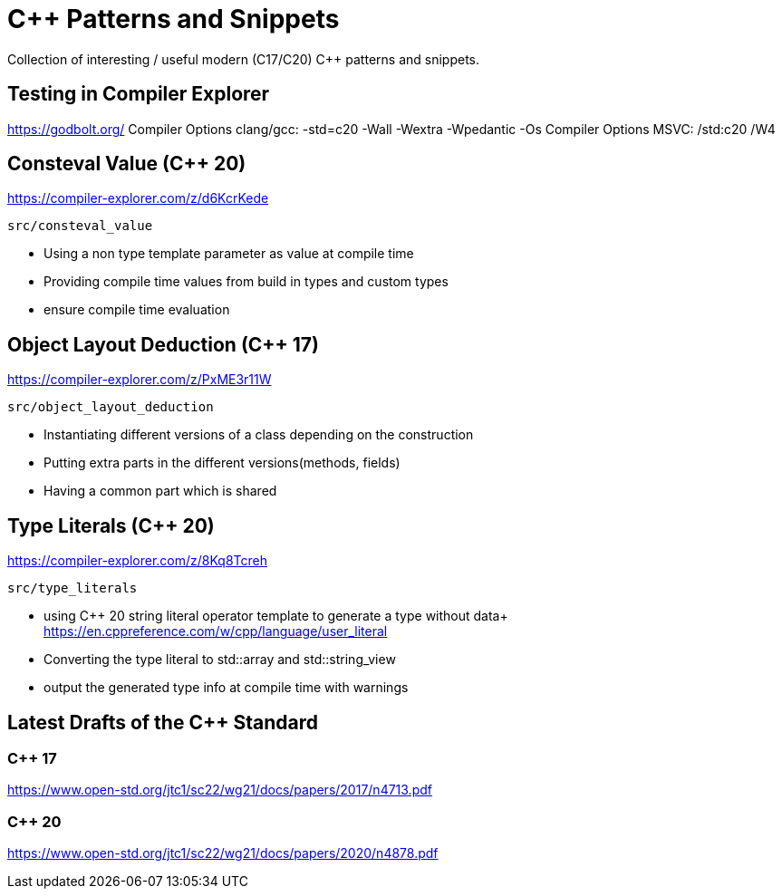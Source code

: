 # C++ Patterns and Snippets

Collection of interesting / useful modern (C++17/C++20) C++ patterns and snippets.

## Testing in Compiler Explorer

https://godbolt.org/ 
Compiler Options clang/gcc: -std=c++20 -Wall -Wextra -Wpedantic -Os
Compiler Options MSVC: /std:c++20 /W4

## Consteval Value (C++ 20)

https://compiler-explorer.com/z/d6KcrKede

    src/consteval_value

* Using a non type template parameter as value at compile time
* Providing compile time values from build in types and custom types
* ensure compile time evaluation

## Object Layout Deduction (C++ 17)

https://compiler-explorer.com/z/PxME3r11W

    src/object_layout_deduction

* Instantiating different versions of a class depending on the construction
* Putting extra parts in the different versions(methods, fields)
* Having a common part which is shared

## Type Literals (C++ 20)

https://compiler-explorer.com/z/8Kq8Tcreh

    src/type_literals

* using C++ 20 string literal operator template to generate a type without data+ 
  https://en.cppreference.com/w/cpp/language/user_literal
* Converting the type literal to std::array and std::string_view 
* output the generated type info at compile time with [[deprecated]] warnings


## Latest Drafts of the C++ Standard

### C++ 17

https://www.open-std.org/jtc1/sc22/wg21/docs/papers/2017/n4713.pdf

### C++ 20

https://www.open-std.org/jtc1/sc22/wg21/docs/papers/2020/n4878.pdf